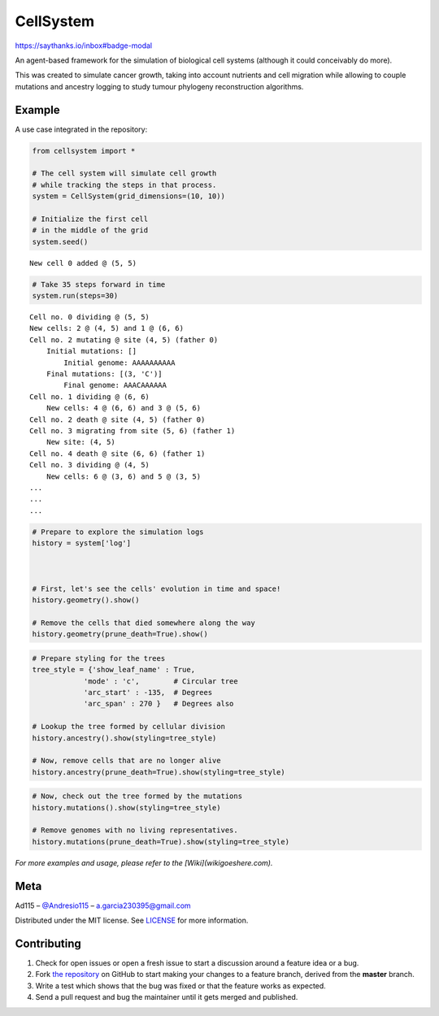 ==========
CellSystem
==========

https://saythanks.io/inbox#badge-modal

An agent-based framework for the simulation of biological cell systems (although it could conceivably do more).

This was created to simulate cancer growth, taking into account nutrients and cell migration while allowing to couple mutations and ancestry logging to study tumour phylogeny reconstruction algorithms.

.. image:: https://raw.githubusercontent.com/Ad115/Cell-System/master/assets/sidebyside.png
.. image:: https://raw.githubusercontent.com/Ad115/Cell-System/master/assets/spacetime.png

-------
Example
-------

A use case integrated in the repository:

.. code-block:: python

    from cellsystem import *

    # The cell system will simulate cell growth
    # while tracking the steps in that process.
    system = CellSystem(grid_dimensions=(10, 10))

    # Initialize the first cell
    # in the middle of the grid
    system.seed()

::

    New cell 0 added @ (5, 5)

.. code-block:: python

    # Take 35 steps forward in time
    system.run(steps=30)

::

    Cell no. 0 dividing @ (5, 5)
    New cells: 2 @ (4, 5) and 1 @ (6, 6)
    Cell no. 2 mutating @ site (4, 5) (father 0)
        Initial mutations: []
            Initial genome: AAAAAAAAAA
        Final mutations: [(3, 'C')]
            Final genome: AAACAAAAAA
    Cell no. 1 dividing @ (6, 6)
        New cells: 4 @ (6, 6) and 3 @ (5, 6)
    Cell no. 2 death @ site (4, 5) (father 0)
    Cell no. 3 migrating from site (5, 6) (father 1)
        New site: (4, 5)
    Cell no. 4 death @ site (6, 6) (father 1)
    Cell no. 3 dividing @ (4, 5)
        New cells: 6 @ (3, 6) and 5 @ (3, 5)
    ...
    ...
    ...

.. code-block:: python

    # Prepare to explore the simulation logs
    history = system['log']



    # First, let's see the cells' evolution in time and space!
    history.geometry().show()

    # Remove the cells that died somewhere along the way
    history.geometry(prune_death=True).show()

.. image:: https://raw.githubusercontent.com/Ad115/Cell-System/master/assets/worldlines.png

.. image:: https://raw.githubusercontent.com/Ad115/Cell-System/master/assets/worldlines_no_death.png

.. code-block:: python

    # Prepare styling for the trees
    tree_style = {'show_leaf_name' : True,
                'mode' : 'c',        # Circular tree
                'arc_start' : -135,  # Degrees
                'arc_span' : 270 }   # Degrees also

    # Lookup the tree formed by cellular division
    history.ancestry().show(styling=tree_style)

    # Now, remove cells that are no longer alive
    history.ancestry(prune_death=True).show(styling=tree_style)

.. image:: https://raw.githubusercontent.com/Ad115/Cell-System/master/assets/ancestry.png

.. image:: https://raw.githubusercontent.com/Ad115/Cell-System/master/assets/ancestry_no_death.png

.. code-block:: python

    # Now, check out the tree formed by the mutations 
    history.mutations().show(styling=tree_style)

    # Remove genomes with no living representatives.
    history.mutations(prune_death=True).show(styling=tree_style)

.. image:: https://raw.githubusercontent.com/Ad115/Cell-System/master/assets/mutations.png

.. image:: https://raw.githubusercontent.com/Ad115/Cell-System/master/assets/mutations_no_death.png


*For more examples and usage, please refer to the [Wiki](wikigoeshere.com).*

----
Meta
----

Ad115 – `@Andresio115 <https://twitter.com/Andresio115>`_ – a.garcia230395@gmail.com

Distributed under the MIT license. See `LICENSE <https://github.com/Ad115/Cell-System/blob/master/LICENSE>`_ for more information.

------------
Contributing
------------

1. Check for open issues or open a fresh issue to start a discussion around a feature idea or a bug.
2. Fork `the repository <https://github.com/Ad115/Cell-System/>`_ on GitHub to start making your changes to a feature branch, derived from the **master** branch.
3. Write a test which shows that the bug was fixed or that the feature works as expected.
4. Send a pull request and bug the maintainer until it gets merged and published. 


